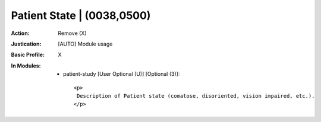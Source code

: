 ---------------------------
Patient State | (0038,0500)
---------------------------
:Action: Remove (X)
:Justication: [AUTO] Module usage
:Basic Profile: X
:In Modules:
   - patient-study [User Optional (U)] [Optional (3)]::

       <p>
        Description of Patient state (comatose, disoriented, vision impaired, etc.).
       </p>
